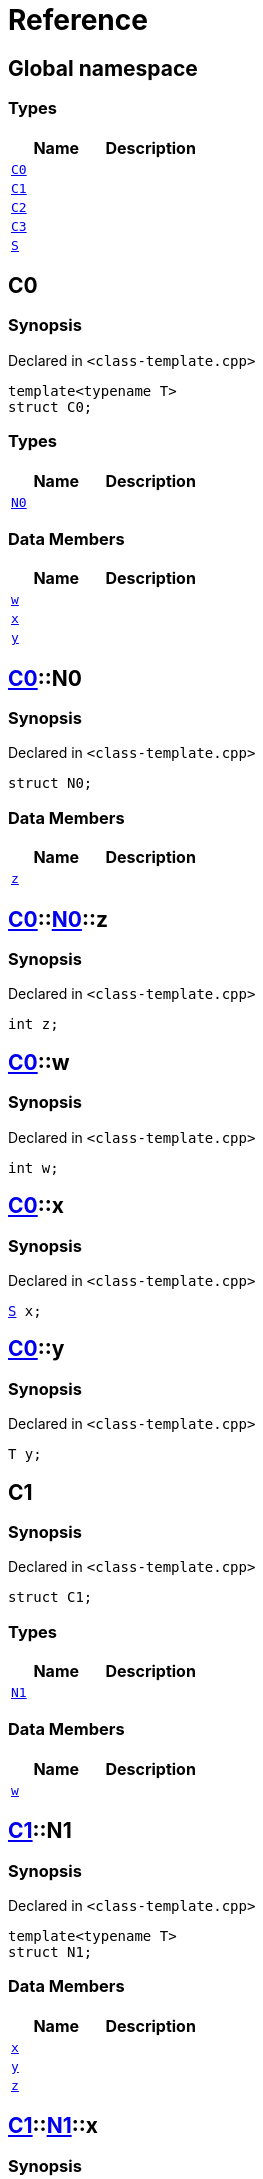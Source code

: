 = Reference
:mrdocs:

[#index]
== Global namespace

=== Types
[cols=2]
|===
| Name | Description 

| <<C0,`C0`>> 
| 

| <<C1,`C1`>> 
| 

| <<C2,`C2`>> 
| 

| <<C3,`C3`>> 
| 

| <<S,`S`>> 
| 

|===

[#C0]
== C0

=== Synopsis

Declared in `&lt;class&hyphen;template&period;cpp&gt;`

[source,cpp,subs="verbatim,replacements,macros,-callouts"]
----
template&lt;typename T&gt;
struct C0;
----

=== Types
[cols=2]
|===
| Name | Description 

| <<C0-N0,`N0`>> 
| 

|===
=== Data Members
[cols=2]
|===
| Name | Description 

| <<C0-w,`w`>> 
| 

| <<C0-x,`x`>> 
| 

| <<C0-y,`y`>> 
| 

|===



[#C0-N0]
== <<C0,C0>>::N0

=== Synopsis

Declared in `&lt;class&hyphen;template&period;cpp&gt;`

[source,cpp,subs="verbatim,replacements,macros,-callouts"]
----
struct N0;
----

=== Data Members
[cols=2]
|===
| Name | Description 

| <<C0-N0-z,`z`>> 
| 

|===



[#C0-N0-z]
== <<C0,C0>>::<<C0-N0,N0>>::z

=== Synopsis

Declared in `&lt;class&hyphen;template&period;cpp&gt;`

[source,cpp,subs="verbatim,replacements,macros,-callouts"]
----
int z;
----

[#C0-w]
== <<C0,C0>>::w

=== Synopsis

Declared in `&lt;class&hyphen;template&period;cpp&gt;`

[source,cpp,subs="verbatim,replacements,macros,-callouts"]
----
int w;
----

[#C0-x]
== <<C0,C0>>::x

=== Synopsis

Declared in `&lt;class&hyphen;template&period;cpp&gt;`

[source,cpp,subs="verbatim,replacements,macros,-callouts"]
----
<<S,S>> x;
----

[#C0-y]
== <<C0,C0>>::y

=== Synopsis

Declared in `&lt;class&hyphen;template&period;cpp&gt;`

[source,cpp,subs="verbatim,replacements,macros,-callouts"]
----
T y;
----

[#C1]
== C1

=== Synopsis

Declared in `&lt;class&hyphen;template&period;cpp&gt;`

[source,cpp,subs="verbatim,replacements,macros,-callouts"]
----
struct C1;
----

=== Types
[cols=2]
|===
| Name | Description 

| <<C1-N1,`N1`>> 
| 

|===
=== Data Members
[cols=2]
|===
| Name | Description 

| <<C1-w,`w`>> 
| 

|===



[#C1-N1]
== <<C1,C1>>::N1

=== Synopsis

Declared in `&lt;class&hyphen;template&period;cpp&gt;`

[source,cpp,subs="verbatim,replacements,macros,-callouts"]
----
template&lt;typename T&gt;
struct N1;
----

=== Data Members
[cols=2]
|===
| Name | Description 

| <<C1-N1-x,`x`>> 
| 

| <<C1-N1-y,`y`>> 
| 

| <<C1-N1-z,`z`>> 
| 

|===



[#C1-N1-x]
== <<C1,C1>>::<<C1-N1,N1>>::x

=== Synopsis

Declared in `&lt;class&hyphen;template&period;cpp&gt;`

[source,cpp,subs="verbatim,replacements,macros,-callouts"]
----
<<S,S>> x;
----

[#C1-N1-y]
== <<C1,C1>>::<<C1-N1,N1>>::y

=== Synopsis

Declared in `&lt;class&hyphen;template&period;cpp&gt;`

[source,cpp,subs="verbatim,replacements,macros,-callouts"]
----
T y;
----

[#C1-N1-z]
== <<C1,C1>>::<<C1-N1,N1>>::z

=== Synopsis

Declared in `&lt;class&hyphen;template&period;cpp&gt;`

[source,cpp,subs="verbatim,replacements,macros,-callouts"]
----
int z;
----

[#C1-w]
== <<C1,C1>>::w

=== Synopsis

Declared in `&lt;class&hyphen;template&period;cpp&gt;`

[source,cpp,subs="verbatim,replacements,macros,-callouts"]
----
int w;
----

[#C2]
== C2

=== Synopsis

Declared in `&lt;class&hyphen;template&period;cpp&gt;`

[source,cpp,subs="verbatim,replacements,macros,-callouts"]
----
template&lt;typename T&gt;
struct C2;
----

=== Types
[cols=2]
|===
| Name | Description 

| <<C2-N2,`N2`>> 
| 

|===
=== Data Members
[cols=2]
|===
| Name | Description 

| <<C2-v,`v`>> 
| 

|===



[#C2-N2]
== <<C2,C2>>::N2

=== Synopsis

Declared in `&lt;class&hyphen;template&period;cpp&gt;`

[source,cpp,subs="verbatim,replacements,macros,-callouts"]
----
template&lt;typename U&gt;
struct N2;
----

=== Data Members
[cols=2]
|===
| Name | Description 

| <<C2-N2-w,`w`>> 
| 

| <<C2-N2-x,`x`>> 
| 

| <<C2-N2-y,`y`>> 
| 

| <<C2-N2-z,`z`>> 
| 

|===



[#C2-N2-w]
== <<C2,C2>>::<<C2-N2,N2>>::w

=== Synopsis

Declared in `&lt;class&hyphen;template&period;cpp&gt;`

[source,cpp,subs="verbatim,replacements,macros,-callouts"]
----
<<S,S>> w;
----

[#C2-N2-x]
== <<C2,C2>>::<<C2-N2,N2>>::x

=== Synopsis

Declared in `&lt;class&hyphen;template&period;cpp&gt;`

[source,cpp,subs="verbatim,replacements,macros,-callouts"]
----
T x;
----

[#C2-N2-y]
== <<C2,C2>>::<<C2-N2,N2>>::y

=== Synopsis

Declared in `&lt;class&hyphen;template&period;cpp&gt;`

[source,cpp,subs="verbatim,replacements,macros,-callouts"]
----
U y;
----

[#C2-N2-z]
== <<C2,C2>>::<<C2-N2,N2>>::z

=== Synopsis

Declared in `&lt;class&hyphen;template&period;cpp&gt;`

[source,cpp,subs="verbatim,replacements,macros,-callouts"]
----
int z;
----

[#C2-v]
== <<C2,C2>>::v

=== Synopsis

Declared in `&lt;class&hyphen;template&period;cpp&gt;`

[source,cpp,subs="verbatim,replacements,macros,-callouts"]
----
int v;
----

[#C3]
== C3

=== Synopsis

Declared in `&lt;class&hyphen;template&period;cpp&gt;`

[source,cpp,subs="verbatim,replacements,macros,-callouts"]
----
template&lt;typename T&gt;
struct C3;
----

=== Data Members
[cols=2]
|===
| Name | Description 

| <<C3-v,`v`>> 
| 

|===



[#C3-v]
== <<C3,C3>>::v

=== Synopsis

Declared in `&lt;class&hyphen;template&period;cpp&gt;`

[source,cpp,subs="verbatim,replacements,macros,-callouts"]
----
int v;
----

[#S]
== S

=== Synopsis

Declared in `&lt;class&hyphen;template&period;cpp&gt;`

[source,cpp,subs="verbatim,replacements,macros,-callouts"]
----
struct S;
----






[.small]#Created with https://www.mrdocs.com[MrDocs]#
